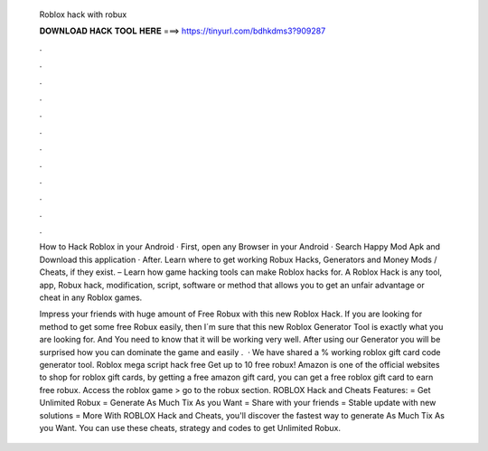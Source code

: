   Roblox hack with robux
  
  
  
  𝐃𝐎𝐖𝐍𝐋𝐎𝐀𝐃 𝐇𝐀𝐂𝐊 𝐓𝐎𝐎𝐋 𝐇𝐄𝐑𝐄 ===> https://tinyurl.com/bdhkdms3?909287
  
  
  
  .
  
  
  
  .
  
  
  
  .
  
  
  
  .
  
  
  
  .
  
  
  
  .
  
  
  
  .
  
  
  
  .
  
  
  
  .
  
  
  
  .
  
  
  
  .
  
  
  
  .
  
  How to Hack Roblox in your Android · First, open any Browser in your Android · Search Happy Mod Apk and Download this application · After. Learn where to get working Robux Hacks, Generators and Money Mods / Cheats, if they exist. – Learn how game hacking tools can make Roblox hacks for. A Roblox Hack is any tool, app, Robux hack, modification, script, software or method that allows you to get an unfair advantage or cheat in any Roblox games.
  
  Impress your friends with huge amount of Free Robux with this new Roblox Hack. If you are looking for method to get some free Robux easily, then I´m sure that this new Roblox Generator Tool is exactly what you are looking for. And You need to know that it will be working very well. After using our Generator you will be surprised how you can dominate the game and easily .  · We have shared a % working roblox gift card code generator tool. Roblox mega script hack free Get up to 10 free robux! Amazon is one of the official websites to shop for roblox gift cards, by getting a free amazon gift card, you can get a free roblox gift card to earn free robux. Access the roblox game > go to the robux section. ROBLOX Hack and Cheats Features: = Get Unlimited Robux = Generate As Much Tix As you Want = Share with your friends = Stable update with new solutions = More With ROBLOX Hack and Cheats, you'll discover the fastest way to generate As Much Tix As you Want. You can use these cheats, strategy and codes to get Unlimited Robux.
